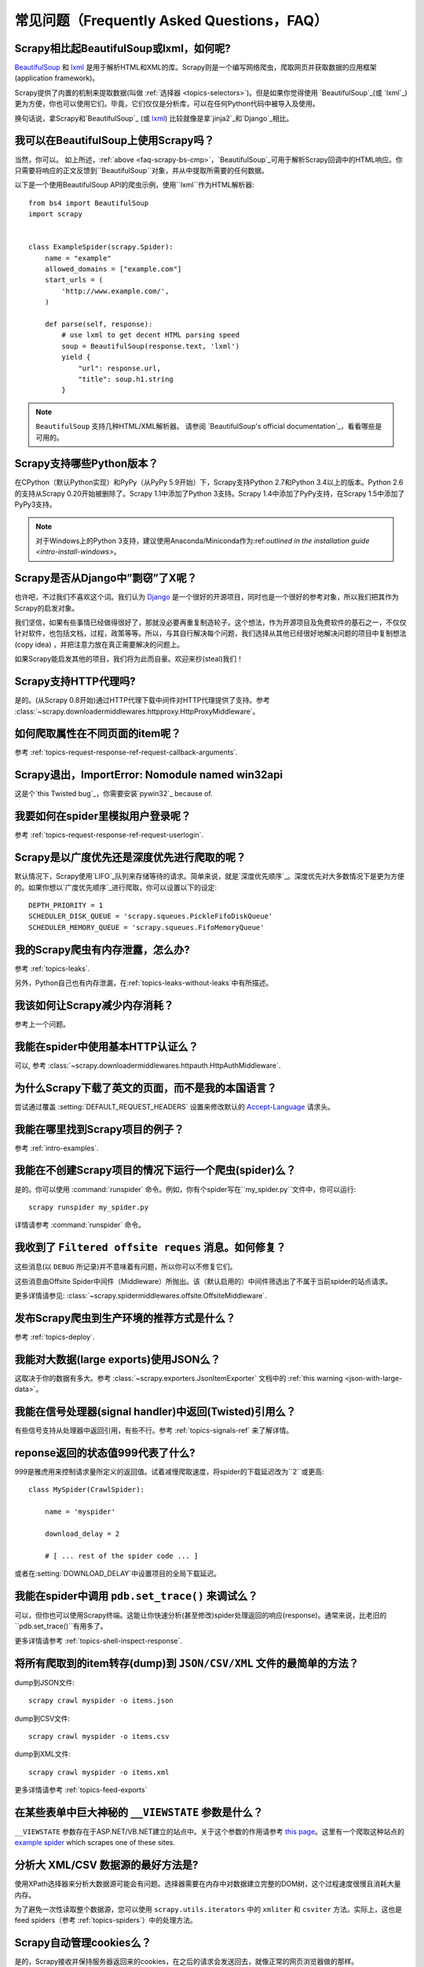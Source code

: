 .. _docs-faq:

常见问题（Frequently Asked Questions，FAQ）
=========================================

.. _faq-scrapy-bs-cmp:

Scrapy相比起BeautifulSoup或lxml，如何呢?
-------------------------------------------------

`BeautifulSoup`_ 和 `lxml`_ 是用于解析HTML和XML的库。Scrapy则是一个编写网络爬虫，爬取网页并获取数据的应用框架(application framework)。

Scrapy提供了内置的机制来提取数据(叫做 :ref:`选择器 <topics-selectors>`)。但是如果你觉得使用 `BeautifulSoup`_(或 `lxml`_) 更为方便，你也可以使用它们。毕竟，它们仅仅是分析库，可以在任何Python代码中被导入及使用。

换句话说，拿Scrapy和`BeautifulSoup`_ (或 `lxml`_) 比较就像是拿`jinja2`_和`Django`_相比。

.. _BeautifulSoup: https://www.crummy.com/software/BeautifulSoup/
.. _lxml: http://lxml.de/
.. _jinja2: http://jinja.pocoo.org/
.. _Django: https://www.djangoproject.com/

我可以在BeautifulSoup上使用Scrapy吗？
------------------------------------

当然，你可以。
如上所述，:ref:`above <faq-scrapy-bs-cmp>`，`BeautifulSoup`_可用于解析Scrapy回调中的HTML响应。你只需要将响应的正文反馈到``BeautifulSoup``对象，并从中提取所需要的任何数据。

以下是一个使用BeautifulSoup API的爬虫示例，使用``lxml``作为HTML解析器::


    from bs4 import BeautifulSoup
    import scrapy


    class ExampleSpider(scrapy.Spider):
        name = "example"
        allowed_domains = ["example.com"]
        start_urls = (
            'http://www.example.com/',
        )

        def parse(self, response):
            # use lxml to get decent HTML parsing speed
            soup = BeautifulSoup(response.text, 'lxml')
            yield {
                "url": response.url,
                "title": soup.h1.string
            }

.. note::

    ``BeautifulSoup`` 支持几种HTML/XML解析器。
    请参阅 `BeautifulSoup's official documentation`_，看看哪些是可用的。

.. _BeautifulSoup's 官方文档: https://www.crummy.com/software/BeautifulSoup/bs4/doc/#specifying-the-parser-to-use

.. _faq-python-versions:

Scrapy支持哪些Python版本？
--------------------------

在CPython（默认Python实现）和PyPy（从PyPy 5.9开始）下，Scrapy支持Python 2.7和Python 3.4以上的版本。Python 2.6的支持从Scrapy 0.20开始被删除了。Scrapy 1.1中添加了Python 3支持。Scrapy 1.4中添加了PyPy支持，在Scrapy 1.5中添加了PyPy3支持。

.. note::
    对于Windows上的Python 3支持，建议使用Anaconda/Miniconda作为:ref:`outlined in the installation guide <intro-install-windows>`。

Scrapy是否从Django中”剽窃”了X呢？
---------------------------------

也许吧，不过我们不喜欢这个词。我们认为 Django_ 是一个很好的开源项目，同时也是一个很好的参考对象，所以我们把其作为Scrapy的启发对象。

我们坚信，如果有些事情已经做得很好了，那就没必要再重复制造轮子。这个想法，作为开源项目及免费软件的基石之一，不仅仅针对软件，也包括文档，过程，政策等等。所以，与其自行解决每个问题，我们选择从其他已经很好地解决问题的项目中复制想法(copy idea) ，并把注意力放在真正需要解决的问题上。

如果Scrapy能启发其他的项目，我们将为此而自豪。欢迎来抄(steal)我们！

Scrapy支持HTTP代理吗?
-----------------------

是的。(从Scrapy 0.8开始)通过HTTP代理下载中间件对HTTP代理提供了支持。参考 :class:`~scrapy.downloadermiddlewares.httpproxy.HttpProxyMiddleware`。

如何爬取属性在不同页面的item呢？
---------------------------------

参考 :ref:`topics-request-response-ref-request-callback-arguments`.

Scrapy退出，ImportError: Nomodule named win32api
----------------------------------------------------------

这是个`this Twisted bug`_，你需要安装`pywin32`_ because of.

.. _pywin32: https://sourceforge.net/projects/pywin32/
.. _this Twisted bug: https://twistedmatrix.com/trac/ticket/3707

我要如何在spider里模拟用户登录呢？
-----------------------------------

参考 :ref:`topics-request-response-ref-request-userlogin`.

.. _faq-bfo-dfo:

Scrapy是以广度优先还是深度优先进行爬取的呢？
------------------------------------------

默认情况下，Scrapy使用`LIFO`_队列来存储等待的请求。简单来说，就是`深度优先顺序`_。深度优先对大多数情况下是更为方便的。如果你想以`广度优先顺序`_进行爬取，你可以设置以下的设定::

    DEPTH_PRIORITY = 1
    SCHEDULER_DISK_QUEUE = 'scrapy.squeues.PickleFifoDiskQueue'
    SCHEDULER_MEMORY_QUEUE = 'scrapy.squeues.FifoMemoryQueue'

我的Scrapy爬虫有内存泄露，怎么办?
---------------------------------

参考 :ref:`topics-leaks`.

另外，Python自己也有内存泄漏，在:ref:`topics-leaks-without-leaks`中有所描述。

我该如何让Scrapy减少内存消耗？
---------------------------------

参考上一个问题。

我能在spider中使用基本HTTP认证么？
-----------------------------------------

可以, 参考 :class:`~scrapy.downloadermiddlewares.httpauth.HttpAuthMiddleware`.

为什么Scrapy下载了英文的页面，而不是我的本国语言？
------------------------------------------------------

尝试通过覆盖 :setting:`DEFAULT_REQUEST_HEADERS` 设置来修改默认的 `Accept-Language`_ 请求头。

.. _Accept-Language: https://www.w3.org/Protocols/rfc2616/rfc2616-sec14.html#sec14.4

我能在哪里找到Scrapy项目的例子？
------------------------------------------

参考 :ref:`intro-examples`.

我能在不创建Scrapy项目的情况下运行一个爬虫(spider)么？
-----------------------------------------------------

是的。你可以使用 :command:`runspider` 命令。例如，你有个spider写在``my_spider.py``文件中，你可以运行::

    scrapy runspider my_spider.py

详情请参考 :command:`runspider` 命令。

我收到了 ``Filtered offsite reques`` 消息。如何修复？
-----------------------------------------------------

这些消息(以 ``DEBUG`` 所记录)并不意味着有问题，所以你可以不修复它们。

这些消息由Offsite Spider中间件（Middleware）所抛出。该（默认启用的）中间件筛选出了不属于当前spider的站点请求。

更多详情请参见: :class:`~scrapy.spidermiddlewares.offsite.OffsiteMiddleware`.

发布Scrapy爬虫到生产环境的推荐方式是什么？
---------------------------------------------

参考 :ref:`topics-deploy`.

我能对大数据(large exports)使用JSON么？
-----------------------------------------

这取决于你的数据有多大。参考 :class:`~scrapy.exporters.JsonItemExporter` 文档中的 :ref:`this warning <json-with-large-data>`。

我能在信号处理器(signal handler)中返回(Twisted)引用么？
------------------------------------------------------
有些信号支持从处理器中返回引用，有些不行。参考 :ref:`topics-signals-ref` 来了解详情。

reponse返回的状态值999代表了什么?
------------------------------------

999是雅虎用来控制请求量所定义的返回值。试着减慢爬取速度，将spider的下载延迟改为``2``或更高::

    class MySpider(CrawlSpider):

        name = 'myspider'

        download_delay = 2

        # [ ... rest of the spider code ... ]

或者在:setting:`DOWNLOAD_DELAY`中设置项目的全局下载延迟。

我能在spider中调用 ``pdb.set_trace()`` 来调试么？
------------------------------------------------

可以，但你也可以使用Scrapy终端。这能让你快速分析(甚至修改)spider处理返回的响应(response)。通常来说，比老旧的``pdb.set_trace()``有用多了。

更多详情请参考 :ref:`topics-shell-inspect-response`.

将所有爬取到的item转存(dump)到 ``JSON/CSV/XML`` 文件的最简单的方法？
-------------------------------------------------------------------

dump到JSON文件::

    scrapy crawl myspider -o items.json

dump到CSV文件::

    scrapy crawl myspider -o items.csv

dump到XML文件::

    scrapy crawl myspider -o items.xml

更多详情请参考 :ref:`topics-feed-exports`

在某些表单中巨大神秘的 ``__VIEWSTATE`` 参数是什么？
--------------------------------------------------


``__VIEWSTATE`` 参数存在于ASP.NET/VB.NET建立的站点中。关于这个参数的作用请参考 `this page`_。这里有一个爬取这种站点的 `example spider`_
which scrapes one of these sites.

.. _this page: http://search.cpan.org/~ecarroll/HTML-TreeBuilderX-ASP_NET-0.09/lib/HTML/TreeBuilderX/ASP_NET.pm
.. _example spider: https://github.com/AmbientLighter/rpn-fas/blob/master/fas/spiders/rnp.py

分析大 XML/CSV 数据源的最好方法是?
-----------------------------------

使用XPath选择器来分析大数据源可能会有问题。选择器需要在内存中对数据建立完整的DOM树，这个过程速度很慢且消耗大量内存。

为了避免一次性读取整个数据源，您可以使用 ``scrapy.utils.iterators`` 中的 ``xmliter`` 和 ``csviter`` 方法。实际上，这也是feed spiders（参考 :ref:`topics-spiders`）中的处理方法。

Scrapy自动管理cookies么？
----------------------------

是的，Scrapy接收并保持服务器返回来的cookies，在之后的请求会发送回去，就像正常的网页浏览器做的那样。

更多详情请参考 :ref:`topics-request-response` 和 :ref:`cookies-mw`.

如何才能看到Scrapy发出及接收到的cookies呢？
--------------------------------------------

启用 :setting:`COOKIES_DEBUG` 选项。

要怎么停止爬虫呢?
--------------------

Raise the :exc:`~scrapy.exceptions.CloseSpider` exception from a callback. For
more info see: :exc:`~scrapy.exceptions.CloseSpider`.

如何避免我的Scrapy机器人(bot)被禁止(ban)呢？
---------------------------------------------

参考 :ref:`bans`.

我应该使用spider参数(arguments)还是设置(settings)来配置spider呢？
-----------------------------------------------------------------

:ref:`spider 参数 <spiderargs>` 及 :ref:`设置 <topics-settings>` 都可以用来配置你的spider。没有什么强制的规则来限定要使用哪个，但设置(settings)更适合那些一旦设置就不怎么会修改的参数，而spider参数则意味着修改更为频繁，在每次spider运行都有修改，甚至是spider运行所必须的元素 (例如，设置spider的起始url)。

这里以例子来说明这个问题。假设你有一个spider需要登录某个网站来 爬取数据，并且仅仅想爬取特定网站的特定部分(每次都不一定相同)。在这个情况下，认证的信息将写在设置中，而爬取的特定部分的url将是spider参数。

我爬取了一个XML文档但是XPath选择器不返回任何的item
----------------------------------------------------

也许您需要移除命名空间(namespace)。参考 :ref:`removing-namespaces`.

.. _user agents: https://en.wikipedia.org/wiki/User_agent
.. _LIFO: https://en.wikipedia.org/wiki/Stack_(abstract_data_type)
.. _DFO order: https://en.wikipedia.org/wiki/Depth-first_search
.. _BFO order: https://en.wikipedia.org/wiki/Breadth-first_search